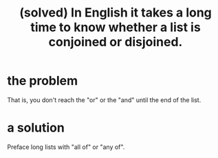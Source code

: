 :PROPERTIES:
:ID:       ad2723af-3830-472a-af9f-f507d03eab5f
:END:
#+title: (solved) In English it takes a long time to know whether a list is conjoined or disjoined.
* the problem
  That is, you don't reach the "or" or the "and" until the end of the list.
* a solution
  Preface long lists with "all of" or "any of".
